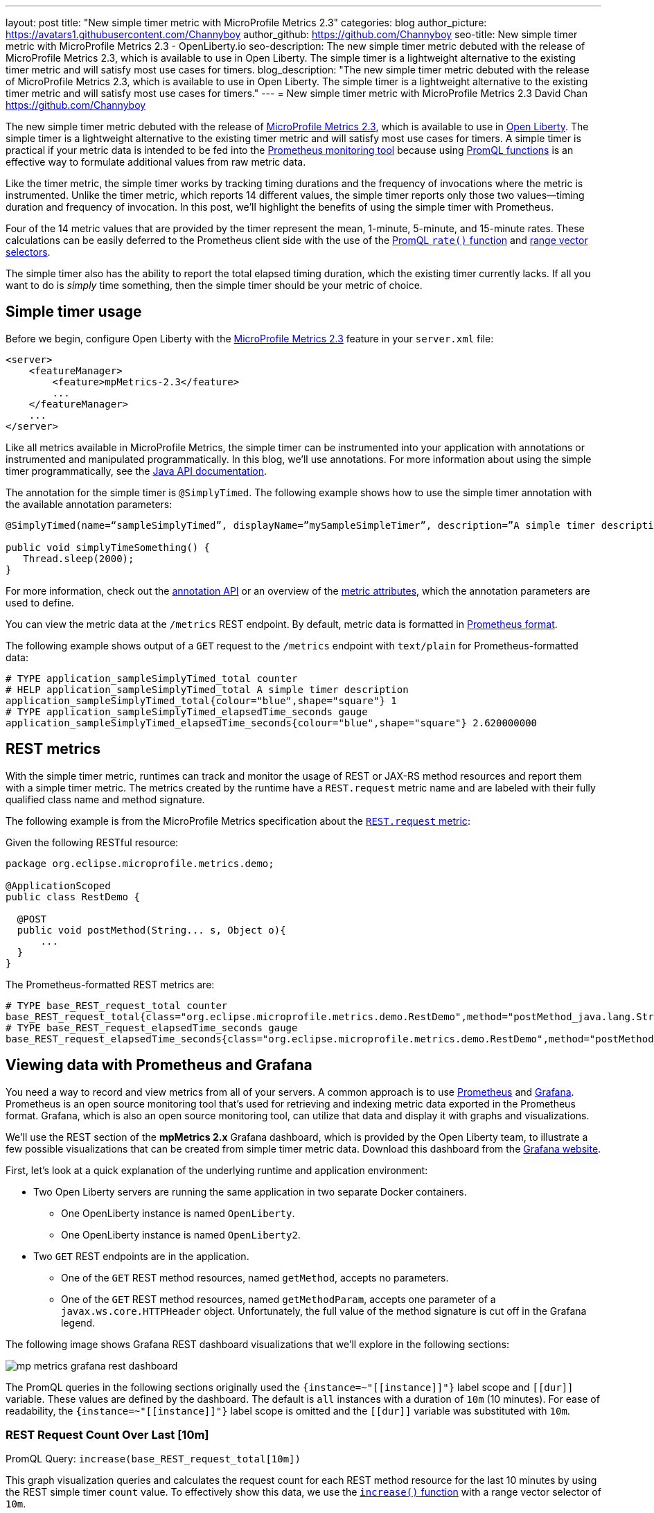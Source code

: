 ---
layout: post
title: "New simple timer metric with MicroProfile Metrics 2.3"
categories: blog
author_picture: https://avatars1.githubusercontent.com/Channyboy
author_github: https://github.com/Channyboy
seo-title: New simple timer metric with MicroProfile Metrics 2.3 - OpenLiberty.io
seo-description: The new simple timer metric debuted with the release of MicroProfile Metrics 2.3, which is available to use in Open Liberty. The simple timer is a lightweight alternative to the existing timer metric and will satisfy most use cases for timers.
blog_description: "The new simple timer metric debuted with the release of MicroProfile Metrics 2.3, which is available to use in Open Liberty. The simple timer is a lightweight alternative to the existing timer metric and will satisfy most use cases for timers."
---
= New simple timer metric with MicroProfile Metrics 2.3
David Chan <https://github.com/Channyboy>

The new simple timer metric debuted with the release of https://github.com/eclipse/microprofile-metrics/tree/960eb82c00e8fb6753bf1af74ae11bc5951dcaa7[MicroProfile Metrics 2.3], which is available to use in link:https://openliberty.io/downloads/[Open Liberty].
The simple timer is a lightweight alternative to the existing timer metric and will satisfy most use cases for timers.
A simple timer is practical if your metric data is intended to be fed into the <<viewing-data-with-prometheus-and-grafana,Prometheus monitoring tool>> because using https://prometheus.io/docs/prometheus/latest/querying/functions/[PromQL functions] is an effective way to formulate additional values from raw metric data.

Like the timer metric, the simple timer works by tracking timing durations and the frequency of invocations where the metric is instrumented.
Unlike the timer metric, which reports 14 different values, the simple timer reports only those two values⁠—timing duration and frequency of invocation.
In this post, we'll highlight the benefits of using the simple timer with Prometheus.

Four of the 14 metric values that are provided by the timer represent the mean, 1-minute, 5-minute, and 15-minute rates.
These calculations can be easily deferred to the Prometheus client side with the use of the https://prometheus.io/docs/prometheus/latest/querying/functions/#rate[PromQL `rate()` function] and https://prometheus.io/docs/prometheus/latest/querying/basics/#range-vector-selectors[range vector selectors].

The simple timer also has the ability to report the total elapsed timing duration, which the existing timer currently lacks.
If all you want to do is _simply_ time something, then the simple timer should be your metric of choice.

== Simple timer usage

Before we begin, configure Open Liberty with the link:/docs/ref/feature/#mpMetrics-2.3.html[MicroProfile Metrics 2.3] feature in your `server.xml` file:

[source,xml]
----
<server>
    <featureManager>
        <feature>mpMetrics-2.3</feature>
        ...
    </featureManager>
    ...
</server>
----

Like all metrics available in MicroProfile Metrics, the simple timer can be instrumented into your application with annotations or instrumented and manipulated programmatically.
In this blog, we'll use annotations.
For more information about using the simple timer programmatically, see the link:/docs/ref/microprofile/3.3/#class=org/eclipse/microprofile/metrics/SimpleTimer.html&package=allclasses-frame.html[Java API documentation].

The annotation for the simple timer is `@SimplyTimed`.
The following example shows how to use the simple timer annotation with the available annotation parameters:

[source,java]
----
@SimplyTimed(name=“sampleSimplyTimed”, displayName=”mySampleSimpleTimer”, description=”A simple timer description”, absolute=true, reusable=true,  tags= {"tag1=value1", "tag2=value2"})

public void simplyTimeSomething() {
   Thread.sleep(2000);
}
----

For more information, check out the link:/docs/ref/microprofile/3.3/#class=org/eclipse/microprofile/metrics/annotation/SimplyTimed.html&package=allclasses-frame.html[annotation API] or an overview of the link:https://github.com/eclipse/microprofile-metrics/blob/960eb82c00e8fb6753bf1af74ae11bc5951dcaa7/spec/src/main/asciidoc/architecture.adoc#metadata[metric attributes], which the annotation parameters are used to define.

You can view the metric data at the `/metrics` REST endpoint.
By default, metric data is formatted in https://prometheus.io/docs/concepts/data_model/[Prometheus format].

The following example shows output of a `GET` request to the `/metrics` endpoint with `text/plain` for Prometheus-formatted data:

----
# TYPE application_sampleSimplyTimed_total counter
# HELP application_sampleSimplyTimed_total A simple timer description
application_sampleSimplyTimed_total{colour="blue",shape="square"} 1
# TYPE application_sampleSimplyTimed_elapsedTime_seconds gauge
application_sampleSimplyTimed_elapsedTime_seconds{colour="blue",shape="square"} 2.620000000
----

== REST metrics

With the simple timer metric, runtimes can track and monitor the usage of REST or JAX-RS method resources and report them with a simple timer metric.
The metrics created by the runtime have a `REST.request` metric name and are labeled with their fully qualified class name and method signature.

The following example is from the MicroProfile Metrics specification about the https://github.com/eclipse/microprofile-metrics/blob/960eb82c00e8fb6753bf1af74ae11bc5951dcaa7/spec/src/main/asciidoc/required-metrics.adoc#optional-rest[`REST.request` metric]:

Given the following RESTful resource:
[source,java]
----
package org.eclipse.microprofile.metrics.demo;

@ApplicationScoped
public class RestDemo {

  @POST
  public void postMethod(String... s, Object o){
      ...
  }
}
----

The Prometheus-formatted REST metrics are:

----
# TYPE base_REST_request_total counter
base_REST_request_total{class="org.eclipse.microprofile.metrics.demo.RestDemo",method="postMethod_java.lang.String[]_java.lang.Object"} 1
# TYPE base_REST_request_elapsedTime_seconds gauge
base_REST_request_elapsedTime_seconds{class="org.eclipse.microprofile.metrics.demo.RestDemo",method="postMethod_java.lang.String[]_java.lang.Object"} 1.000
----

[#viewing-data-with-prometheus-and-grafana]
== Viewing data with Prometheus and Grafana

You need a way to record and view metrics from all of your servers.
A common approach is to use https://prometheus.io/[Prometheus] and https://grafana.com/[Grafana].
Prometheus is an open source monitoring tool that's used for retrieving and indexing metric data exported in the Prometheus format.
Grafana, which is also an open source monitoring tool, can utilize that data and display it with graphs and visualizations.

We'll use the REST section of the **mpMetrics 2.x** Grafana dashboard, which is provided by the Open Liberty team, to illustrate a few possible visualizations that can be created from simple timer metric data.
Download this dashboard from the link:https://grafana.com/grafana/dashboards/11706[Grafana website].

First, let's look at a quick explanation of the underlying runtime and application environment:

* Two Open Liberty servers are running the same application in two separate Docker containers.
** One OpenLiberty instance is named `OpenLiberty`.
** One OpenLiberty instance is named `OpenLiberty2`.

* Two `GET` REST endpoints are in the application.
** One of the `GET` REST method resources, named `getMethod`, accepts no parameters.
** One of the `GET` REST method resources, named `getMethodParam`, accepts one parameter of a `javax.ws.core.HTTPHeader` object.
Unfortunately, the full value of the method signature is cut off in the Grafana legend.

The following image shows Grafana REST dashboard visualizations that we'll explore in the following sections:

[.img_border_dark]
image::/img/blog/mp-metrics-grafana-rest-dashboard.png[align="center"]

The PromQL queries in the following sections originally used the `{instance=~"\[[instance]]"}` label scope and `\[[dur]]` variable.
These values are defined by the dashboard.
The default is `all` instances with a duration of `10m` (10 minutes).
For ease of readability, the `{instance=~"\[[instance]]"}` label scope is omitted and the `\[[dur]]` variable was substituted with `10m`.

=== REST Request Count Over Last [10m]

PromQL Query: `increase(base_REST_request_total[10m])`

This graph visualization queries and calculates the request count for each REST method resource for the last 10 minutes by using the REST simple timer `count` value.
To effectively show this data, we use the https://prometheus.io/docs/prometheus/latest/querying/functions/#increase[`increase()` function] with a range vector selector of `10m`.

=== Request Count by REST Resource Over Last [10m]

PromQL Query: `sum(increase(base_REST_request_total[10m])) by (class, method)`

This graph visualization is similar to the previous one.
As before, we are calculating the request count for the last 10 minutes.
However, now we are aggregating the metric data of matching metrics, which are metrics with matching REST method resources, across multiple applications or container instances and combining them into one.
This aggregation is accomplished by calling the https://prometheus.io/docs/prometheus/latest/querying/operators/#aggregation-operators[`sum()` aggregation operator] to add up the metric values that are acquired from using the `by` clause.
Our use of the `by` clause in this query limits the metric dimension to only the `class` and `method` labels, which allows us to aggregate across the `instance` label dimension.

[#avg-time-per-request]
=== Average Response Time per REST Request Over Last [10m]

PromQL Query: `rate(base_REST_request_elapsedTime_seconds[10m]) / rate(base_REST_request_total[10m])`

This graph visualization queries and calculates the average response time for each REST method resource for the last 10 minutes by using the simple timer `elapsedTime` and `count` metric values.
The `rate()` function is necessary for use with the range vector selector.

=== Average Response Time per Request Over Last [10m] by REST Resource

PromQL Query: `avg(rate(base_REST_request_elapsedTime_seconds[10m]) / rate(base_REST_request_total[10m])) by (class, method)`

This graph visualization is similar to the previous one.
We are calculating the average response time of REST endpoints for the last 10 minutes.
However, now we are aggregating the metric data of matching metrics, which are metrics with matching REST method resources, across multiple applications or container instances and combining them into one.
This aggregation is accomplished by calling the https://prometheus.io/docs/prometheus/latest/querying/operators/#aggregation-operators[`avg()` aggregation operator] to calculate the average of the metric values acquired with the `by` clause.
Our use of the `by` clause in this query limits the metric dimension to only the `class` and `method` labels, which allows us to aggregate across the `instance` label dimension.

=== Slowest REST Resources Over Last [10m] by Average Response Time
PromQL Query: `avg(rate(base_REST_request_elapsedTime_seconds[10m]) / rate(base_REST_request_total{instance=[10m])) by (class, method) > 0`

This table visualization is simply a table form of the previous <<avg-time-per-request,Average Response Time per REST Request Over Last [10m]>> visualization.
The table shows the slowest REST resources by sorting the table from highest to lowest average response time.

'''

By combining just the two values provided by the simple timer with PromQL functions, we can create visualizations that are helpful for monitoring REST method resources from a single instance or a highly scaled operation environment.
Similar visualizations can be created for simple timer metrics that are instrumented in applications.

Additional visualizations can be created with further use of PromQL functions to suit the particular needs of different users.
The link:https://grafana.com/grafana/dashboards/11706[**mpMetrics-2.x** Grafana dashboard] hosts many other visualizations that are created from metric data exported by Open Liberty.
To download Open Liberty Grafana dashboards for https://www.openshift.com/products/container-platform[OpenShift Container Platform], go to https://github.com/OpenLiberty/open-liberty-operator/tree/master/deploy/dashboards/metrics[the Open Liberty Operator's Grafana dashboard documentation].

== Summary

The simple timer metric brings a simple yet powerful new metric into the world of MicroProfile Metrics.
Its addition into the specification also brought with it the inclusion of REST endpoint monitoring for the MicroProfile Metrics runtime.
Combined with using PromQL functions in Grafana, the simple timer is highly versatile for building graphs and visualizations.
The simple timer is much more lightweight than the timer, while still providing enough information for most use cases.
